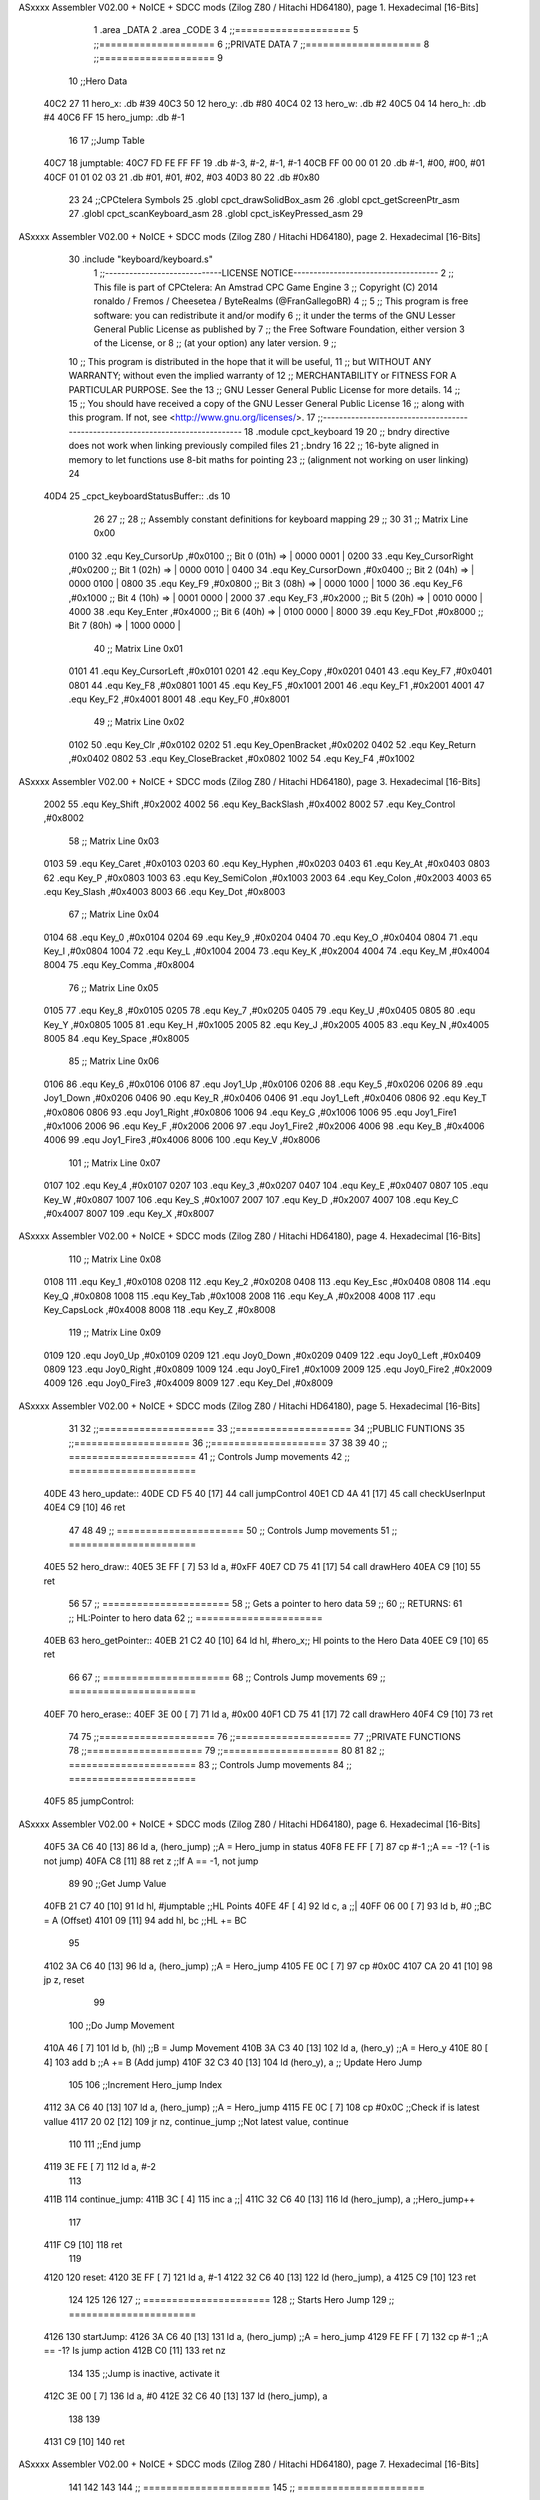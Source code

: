ASxxxx Assembler V02.00 + NoICE + SDCC mods  (Zilog Z80 / Hitachi HD64180), page 1.
Hexadecimal [16-Bits]



                              1 .area _DATA
                              2 .area _CODE
                              3 
                              4 ;;====================
                              5 ;;====================
                              6 ;;PRIVATE DATA
                              7 ;;====================
                              8 ;;====================
                              9 
                             10 ;;Hero Data
   40C2 27                   11 hero_x: .db #39
   40C3 50                   12 hero_y:	.db #80
   40C4 02                   13 hero_w:	.db #2
   40C5 04                   14 hero_h:	.db #4
   40C6 FF                   15 hero_jump: .db #-1
                             16 
                             17 ;;Jump Table
   40C7                      18 jumptable:
   40C7 FD FE FF FF          19 	.db #-3, #-2, #-1, #-1
   40CB FF 00 00 01          20 	.db #-1, #00, #00, #01
   40CF 01 01 02 03          21 	.db #01, #01, #02, #03
   40D3 80                   22 	.db #0x80
                             23 
                             24 ;;CPCtelera Symbols
                             25 .globl cpct_drawSolidBox_asm
                             26 .globl cpct_getScreenPtr_asm
                             27 .globl cpct_scanKeyboard_asm
                             28 .globl cpct_isKeyPressed_asm
                             29 
ASxxxx Assembler V02.00 + NoICE + SDCC mods  (Zilog Z80 / Hitachi HD64180), page 2.
Hexadecimal [16-Bits]



                             30 .include "keyboard/keyboard.s"
                              1 ;;-----------------------------LICENSE NOTICE------------------------------------
                              2 ;;  This file is part of CPCtelera: An Amstrad CPC Game Engine 
                              3 ;;  Copyright (C) 2014 ronaldo / Fremos / Cheesetea / ByteRealms (@FranGallegoBR)
                              4 ;;
                              5 ;;  This program is free software: you can redistribute it and/or modify
                              6 ;;  it under the terms of the GNU Lesser General Public License as published by
                              7 ;;  the Free Software Foundation, either version 3 of the License, or
                              8 ;;  (at your option) any later version.
                              9 ;;
                             10 ;;  This program is distributed in the hope that it will be useful,
                             11 ;;  but WITHOUT ANY WARRANTY; without even the implied warranty of
                             12 ;;  MERCHANTABILITY or FITNESS FOR A PARTICULAR PURPOSE.  See the
                             13 ;;  GNU Lesser General Public License for more details.
                             14 ;;
                             15 ;;  You should have received a copy of the GNU Lesser General Public License
                             16 ;;  along with this program.  If not, see <http://www.gnu.org/licenses/>.
                             17 ;;-------------------------------------------------------------------------------
                             18 .module cpct_keyboard
                             19 
                             20 ;; bndry directive does not work when linking previously compiled files
                             21 ;.bndry 16
                             22 ;;   16-byte aligned in memory to let functions use 8-bit maths for pointing
                             23 ;;   (alignment not working on user linking)
                             24 
   40D4                      25 _cpct_keyboardStatusBuffer:: .ds 10
                             26 
                             27 ;;
                             28 ;; Assembly constant definitions for keyboard mapping
                             29 ;;
                             30 
                             31 ;; Matrix Line 0x00
                     0100    32 .equ Key_CursorUp     ,#0x0100  ;; Bit 0 (01h) => | 0000 0001 |
                     0200    33 .equ Key_CursorRight  ,#0x0200  ;; Bit 1 (02h) => | 0000 0010 |
                     0400    34 .equ Key_CursorDown   ,#0x0400  ;; Bit 2 (04h) => | 0000 0100 |
                     0800    35 .equ Key_F9           ,#0x0800  ;; Bit 3 (08h) => | 0000 1000 |
                     1000    36 .equ Key_F6           ,#0x1000  ;; Bit 4 (10h) => | 0001 0000 |
                     2000    37 .equ Key_F3           ,#0x2000  ;; Bit 5 (20h) => | 0010 0000 |
                     4000    38 .equ Key_Enter        ,#0x4000  ;; Bit 6 (40h) => | 0100 0000 |
                     8000    39 .equ Key_FDot         ,#0x8000  ;; Bit 7 (80h) => | 1000 0000 |
                             40 ;; Matrix Line 0x01
                     0101    41 .equ Key_CursorLeft   ,#0x0101
                     0201    42 .equ Key_Copy         ,#0x0201
                     0401    43 .equ Key_F7           ,#0x0401
                     0801    44 .equ Key_F8           ,#0x0801
                     1001    45 .equ Key_F5           ,#0x1001
                     2001    46 .equ Key_F1           ,#0x2001
                     4001    47 .equ Key_F2           ,#0x4001
                     8001    48 .equ Key_F0           ,#0x8001
                             49 ;; Matrix Line 0x02
                     0102    50 .equ Key_Clr          ,#0x0102
                     0202    51 .equ Key_OpenBracket  ,#0x0202
                     0402    52 .equ Key_Return       ,#0x0402
                     0802    53 .equ Key_CloseBracket ,#0x0802
                     1002    54 .equ Key_F4           ,#0x1002
ASxxxx Assembler V02.00 + NoICE + SDCC mods  (Zilog Z80 / Hitachi HD64180), page 3.
Hexadecimal [16-Bits]



                     2002    55 .equ Key_Shift        ,#0x2002
                     4002    56 .equ Key_BackSlash    ,#0x4002
                     8002    57 .equ Key_Control      ,#0x8002
                             58 ;; Matrix Line 0x03
                     0103    59 .equ Key_Caret        ,#0x0103
                     0203    60 .equ Key_Hyphen       ,#0x0203
                     0403    61 .equ Key_At           ,#0x0403
                     0803    62 .equ Key_P            ,#0x0803
                     1003    63 .equ Key_SemiColon    ,#0x1003
                     2003    64 .equ Key_Colon        ,#0x2003
                     4003    65 .equ Key_Slash        ,#0x4003
                     8003    66 .equ Key_Dot          ,#0x8003
                             67 ;; Matrix Line 0x04
                     0104    68 .equ Key_0            ,#0x0104
                     0204    69 .equ Key_9            ,#0x0204
                     0404    70 .equ Key_O            ,#0x0404
                     0804    71 .equ Key_I            ,#0x0804
                     1004    72 .equ Key_L            ,#0x1004
                     2004    73 .equ Key_K            ,#0x2004
                     4004    74 .equ Key_M            ,#0x4004
                     8004    75 .equ Key_Comma        ,#0x8004
                             76 ;; Matrix Line 0x05
                     0105    77 .equ Key_8            ,#0x0105
                     0205    78 .equ Key_7            ,#0x0205
                     0405    79 .equ Key_U            ,#0x0405
                     0805    80 .equ Key_Y            ,#0x0805
                     1005    81 .equ Key_H            ,#0x1005
                     2005    82 .equ Key_J            ,#0x2005
                     4005    83 .equ Key_N            ,#0x4005
                     8005    84 .equ Key_Space        ,#0x8005
                             85 ;; Matrix Line 0x06
                     0106    86 .equ Key_6            ,#0x0106
                     0106    87 .equ Joy1_Up          ,#0x0106
                     0206    88 .equ Key_5            ,#0x0206
                     0206    89 .equ Joy1_Down        ,#0x0206
                     0406    90 .equ Key_R            ,#0x0406
                     0406    91 .equ Joy1_Left        ,#0x0406
                     0806    92 .equ Key_T            ,#0x0806
                     0806    93 .equ Joy1_Right       ,#0x0806
                     1006    94 .equ Key_G            ,#0x1006
                     1006    95 .equ Joy1_Fire1       ,#0x1006
                     2006    96 .equ Key_F            ,#0x2006
                     2006    97 .equ Joy1_Fire2       ,#0x2006
                     4006    98 .equ Key_B            ,#0x4006
                     4006    99 .equ Joy1_Fire3       ,#0x4006
                     8006   100 .equ Key_V            ,#0x8006
                            101 ;; Matrix Line 0x07
                     0107   102 .equ Key_4            ,#0x0107
                     0207   103 .equ Key_3            ,#0x0207
                     0407   104 .equ Key_E            ,#0x0407
                     0807   105 .equ Key_W            ,#0x0807
                     1007   106 .equ Key_S            ,#0x1007
                     2007   107 .equ Key_D            ,#0x2007
                     4007   108 .equ Key_C            ,#0x4007
                     8007   109 .equ Key_X            ,#0x8007
ASxxxx Assembler V02.00 + NoICE + SDCC mods  (Zilog Z80 / Hitachi HD64180), page 4.
Hexadecimal [16-Bits]



                            110 ;; Matrix Line 0x08
                     0108   111 .equ Key_1            ,#0x0108
                     0208   112 .equ Key_2            ,#0x0208
                     0408   113 .equ Key_Esc          ,#0x0408
                     0808   114 .equ Key_Q            ,#0x0808
                     1008   115 .equ Key_Tab          ,#0x1008
                     2008   116 .equ Key_A            ,#0x2008
                     4008   117 .equ Key_CapsLock     ,#0x4008
                     8008   118 .equ Key_Z            ,#0x8008
                            119 ;; Matrix Line 0x09
                     0109   120 .equ Joy0_Up          ,#0x0109
                     0209   121 .equ Joy0_Down        ,#0x0209
                     0409   122 .equ Joy0_Left        ,#0x0409
                     0809   123 .equ Joy0_Right       ,#0x0809
                     1009   124 .equ Joy0_Fire1       ,#0x1009
                     2009   125 .equ Joy0_Fire2       ,#0x2009
                     4009   126 .equ Joy0_Fire3       ,#0x4009
                     8009   127 .equ Key_Del          ,#0x8009
ASxxxx Assembler V02.00 + NoICE + SDCC mods  (Zilog Z80 / Hitachi HD64180), page 5.
Hexadecimal [16-Bits]



                             31 
                             32 ;;====================
                             33 ;;====================
                             34 ;;PUBLIC FUNTIONS
                             35 ;;====================
                             36 ;;====================
                             37 
                             38 
                             39 
                             40 ;; ======================
                             41 ;;	Controls Jump movements
                             42 ;; ======================
   40DE                      43 hero_update::
   40DE CD F5 40      [17]   44 	call jumpControl
   40E1 CD 4A 41      [17]   45 	call checkUserInput
   40E4 C9            [10]   46 	ret
                             47 
                             48 
                             49 ;; ======================
                             50 ;;	Controls Jump movements
                             51 ;; ======================
   40E5                      52 hero_draw::
   40E5 3E FF         [ 7]   53 	ld a, #0xFF
   40E7 CD 75 41      [17]   54 	call drawHero
   40EA C9            [10]   55 	ret
                             56 
                             57 ;; ======================
                             58 ;;	Gets a pointer to hero data 
                             59 ;;	
                             60 ;;	RETURNS:
                             61 ;; 		HL:Pointer to hero data
                             62 ;; ======================
   40EB                      63 hero_getPointer::
   40EB 21 C2 40      [10]   64 	ld hl, #hero_x;; Hl points to the Hero Data
   40EE C9            [10]   65 	ret
                             66 
                             67 ;; ======================
                             68 ;;	Controls Jump movements
                             69 ;; ======================
   40EF                      70 hero_erase::
   40EF 3E 00         [ 7]   71 	ld a, #0x00
   40F1 CD 75 41      [17]   72 	call drawHero
   40F4 C9            [10]   73 	ret
                             74 
                             75 ;;====================
                             76 ;;====================
                             77 ;;PRIVATE FUNCTIONS
                             78 ;;====================
                             79 ;;====================
                             80 
                             81 
                             82 ;; ======================
                             83 ;;	Controls Jump movements
                             84 ;; ======================
   40F5                      85 jumpControl:
ASxxxx Assembler V02.00 + NoICE + SDCC mods  (Zilog Z80 / Hitachi HD64180), page 6.
Hexadecimal [16-Bits]



   40F5 3A C6 40      [13]   86 	ld a, (hero_jump)	;;A = Hero_jump in status
   40F8 FE FF         [ 7]   87 	cp #-1				;;A == -1? (-1 is not jump)
   40FA C8            [11]   88 	ret z				;;If A == -1, not jump
                             89 
                             90 	;;Get Jump Value
   40FB 21 C7 40      [10]   91 	ld hl, #jumptable	;;HL Points
   40FE 4F            [ 4]   92 	ld c, a 			;;|
   40FF 06 00         [ 7]   93 	ld b, #0			;;\ BC = A (Offset)
   4101 09            [11]   94 	add hl, bc			;;HL += BC
                             95 
   4102 3A C6 40      [13]   96 	ld a, (hero_jump)	;;A = Hero_jump
   4105 FE 0C         [ 7]   97 	cp #0x0C
   4107 CA 20 41      [10]   98 	jp z, reset
                             99 
                            100 	;;Do Jump Movement
   410A 46            [ 7]  101 	ld b, (hl)			;;B = Jump Movement
   410B 3A C3 40      [13]  102 	ld a, (hero_y)		;;A = Hero_y
   410E 80            [ 4]  103 	add b 				;;A += B (Add jump)
   410F 32 C3 40      [13]  104 	ld (hero_y), a 		;; Update Hero Jump
                            105 
                            106 	;;Increment Hero_jump Index
   4112 3A C6 40      [13]  107 	ld a, (hero_jump)	;;A = Hero_jump
   4115 FE 0C         [ 7]  108 	cp #0x0C 			;;Check if is latest vallue
   4117 20 02         [12]  109 	jr nz, continue_jump ;;Not latest value, continue
                            110 
                            111 		;;End jump
   4119 3E FE         [ 7]  112 		ld a, #-2
                            113 
   411B                     114 	continue_jump:
   411B 3C            [ 4]  115 	inc a 				;;|
   411C 32 C6 40      [13]  116 	ld (hero_jump), a 	;;\ Hero_jump++
                            117 
   411F C9            [10]  118 	ret
                            119 
   4120                     120 	reset:
   4120 3E FF         [ 7]  121 	ld a, #-1
   4122 32 C6 40      [13]  122 	ld (hero_jump), a
   4125 C9            [10]  123 	ret
                            124 
                            125 
                            126 
                            127 ;; ======================
                            128 ;;	Starts Hero Jump
                            129 ;; ======================
   4126                     130 startJump:
   4126 3A C6 40      [13]  131 	ld a, (hero_jump)	;;A = hero_jump
   4129 FE FF         [ 7]  132 	cp #-1				;;A == -1? Is jump action
   412B C0            [11]  133 	ret nz
                            134 
                            135 	;;Jump is inactive, activate it
   412C 3E 00         [ 7]  136 	ld a, #0
   412E 32 C6 40      [13]  137 	ld (hero_jump), a
                            138 
                            139 
   4131 C9            [10]  140 	ret
ASxxxx Assembler V02.00 + NoICE + SDCC mods  (Zilog Z80 / Hitachi HD64180), page 7.
Hexadecimal [16-Bits]



                            141 
                            142 
                            143 
                            144 ;; ======================
                            145 ;; ======================
   4132                     146 moveHeroRight:
   4132 3A C2 40      [13]  147 	ld a, (hero_x)	;;A = hero_x
   4135 FE 4E         [ 7]  148 	cp #80-2		;;Check against right limit (screen size - hero size)
   4137 28 04         [12]  149 	jr z, d_not_move_right	;;Hero_x == Limit, do not move
                            150 
   4139 3C            [ 4]  151 	inc a 			;;A++ (hero_x++)
   413A 32 C2 40      [13]  152 	ld (hero_x), a 	;;Update hero_x
                            153 
   413D                     154 	d_not_move_right:
   413D C9            [10]  155 	ret
                            156 
                            157 
                            158 
                            159 ;; ======================
                            160 ;; ======================
   413E                     161 moveHeroLeft:
   413E 3A C2 40      [13]  162 	ld a, (hero_x)	;;A = hero_x
   4141 FE 00         [ 7]  163 	cp #0		;;Check against left limit (screen size - hero size)
   4143 28 04         [12]  164 	jr z, d_not_move_left	;;Hero_x == Limit, do not move
                            165 
   4145 3D            [ 4]  166 	dec a 			;;A-- (hero_x--)
   4146 32 C2 40      [13]  167 	ld (hero_x), a 	;;Update hero_x
                            168 
   4149                     169 	d_not_move_left:
   4149 C9            [10]  170 	ret
                            171 
                            172 ;; ======================
                            173 ;;	Checks User Input and Reacts
                            174 ;;	DESTROYS:
                            175 ;; ======================
   414A                     176 checkUserInput:
                            177 	;;Scan the whole keyboard
   414A CD 6A 42      [17]  178 	call cpct_scanKeyboard_asm ;;keyboard.s
                            179 
                            180 	;;Check for key 'D' being presed
   414D 21 07 20      [10]  181 	ld hl, #Key_D 				;;HL = Key_D
   4150 CD 8D 41      [17]  182 	call cpct_isKeyPressed_asm	;;Check if Key_D is presed
   4153 FE 00         [ 7]  183 	cp #0						;;Check A == 0
   4155 28 03         [12]  184 	jr z, d_not_pressed			;;Jump if A==0 (d_not_pressed)
                            185 
                            186 	;;D is pressed
   4157 CD 32 41      [17]  187 	call moveHeroRight
                            188 
   415A                     189 	d_not_pressed:
                            190 
                            191 	;;Check for key 'A' being presed
   415A 21 08 20      [10]  192 	ld hl, #Key_A 				;;HL = Key_A
   415D CD 8D 41      [17]  193 	call cpct_isKeyPressed_asm	;;Check if Key_A is presed
   4160 FE 00         [ 7]  194 	cp #0						;;Check A == 0
   4162 28 03         [12]  195 	jr z, a_not_pressed			;;Jump if A==0 (a_not_pressed)
ASxxxx Assembler V02.00 + NoICE + SDCC mods  (Zilog Z80 / Hitachi HD64180), page 8.
Hexadecimal [16-Bits]



                            196 
                            197 	;;A is pressed
   4164 CD 3E 41      [17]  198 	call moveHeroLeft
                            199 
   4167                     200 	a_not_pressed:
                            201 
                            202 
                            203 	;;Check for key 'W' being presed
   4167 21 07 08      [10]  204 	ld hl, #Key_W 				;;HL = Key_W
   416A CD 8D 41      [17]  205 	call cpct_isKeyPressed_asm	;;Check if Key_W is presed
   416D FE 00         [ 7]  206 	cp #0						;;Check W == 0
   416F 28 03         [12]  207 	jr z, w_not_pressed			;;Jump if W==0 (w_not_pressed)
                            208 
                            209 	;;W is pressed
   4171 CD 26 41      [17]  210 	call startJump
                            211 
   4174                     212 	w_not_pressed:
                            213 
   4174 C9            [10]  214 	ret
                            215 
                            216 
                            217 
                            218 ;; ======================
                            219 ;;	Draw the hero
                            220 ;;	DESTROYS: AF, BC, DE, HL
                            221 ;;  Parametrer: a
                            222 ;; ======================
   4175                     223 drawHero:
                            224 
   4175 F5            [11]  225 	push af 	;;Save A in the stack
                            226 
                            227 	;; Calculate Screen position
   4176 11 00 C0      [10]  228 	ld de, #0xC000	;;Video memory
                            229 
   4179 3A C2 40      [13]  230 	ld a, (hero_x)	;;|
   417C 4F            [ 4]  231 	ld c, a			;;\ C=hero_x
                            232 
   417D 3A C3 40      [13]  233 	ld a, (hero_y)	;;|
   4180 47            [ 4]  234 	ld b, a			;;\ B=hero_y
                            235 
   4181 CD 4E 42      [17]  236 	call cpct_getScreenPtr_asm	;;Get pointer to screen
   4184 EB            [ 4]  237 	ex de, hl
                            238 
   4185 F1            [10]  239 	pop AF 		;;A = User selected code
                            240 
                            241 	;; Draw a box
   4186 01 02 08      [10]  242 	ld bc, #0x0802	;;8x8
   4189 CD A1 41      [17]  243 	call cpct_drawSolidBox_asm
                            244 
   418C C9            [10]  245 	ret
                            246 
